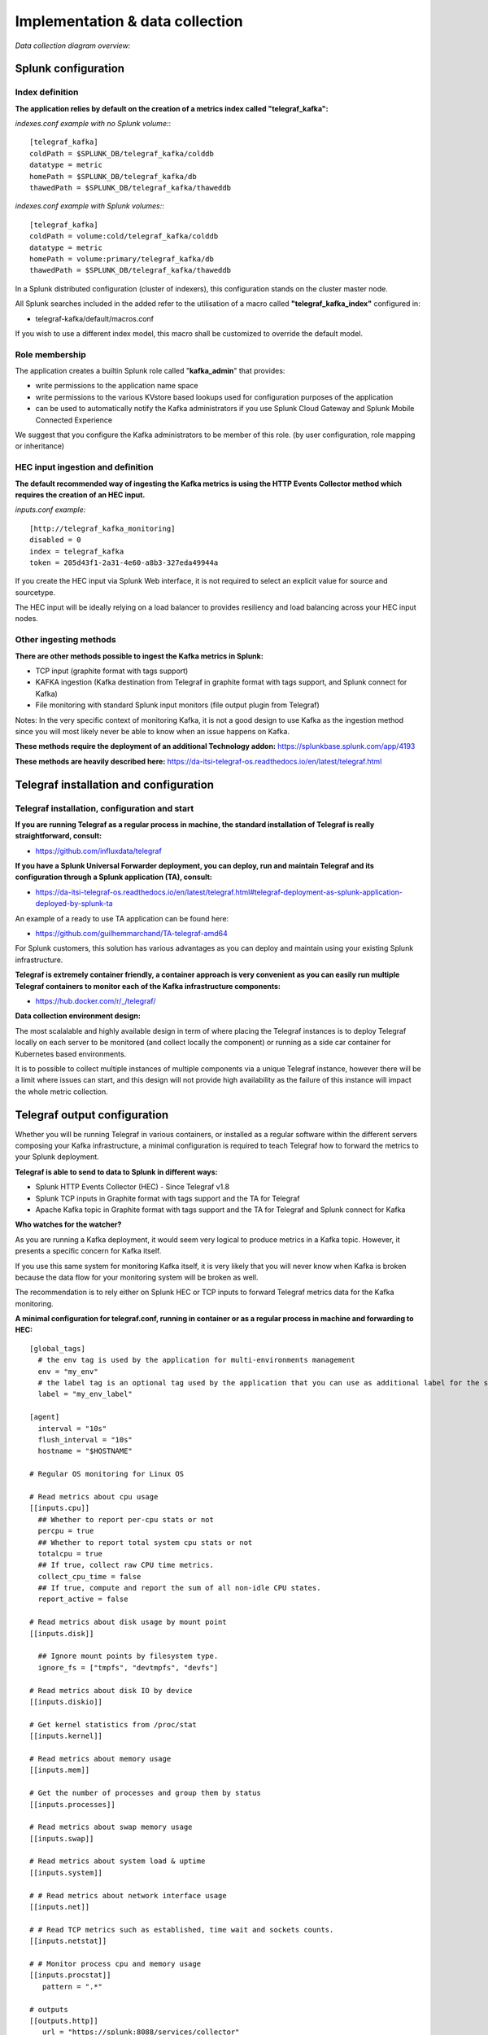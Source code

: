 Implementation & data collection
################################

*Data collection diagram overview:*

.. image:: img/draw.io/overview_diagram.png
   :alt: overview_diagram
   :align: center

Splunk configuration
====================

Index definition
----------------

**The application relies by default on the creation of a metrics index called "telegraf_kafka":**

*indexes.conf example with no Splunk volume:*::

   [telegraf_kafka]
   coldPath = $SPLUNK_DB/telegraf_kafka/colddb
   datatype = metric
   homePath = $SPLUNK_DB/telegraf_kafka/db
   thawedPath = $SPLUNK_DB/telegraf_kafka/thaweddb

*indexes.conf example with Splunk volumes:*::

   [telegraf_kafka]
   coldPath = volume:cold/telegraf_kafka/colddb
   datatype = metric
   homePath = volume:primary/telegraf_kafka/db
   thawedPath = $SPLUNK_DB/telegraf_kafka/thaweddb

In a Splunk distributed configuration (cluster of indexers), this configuration stands on the cluster master node.

All Splunk searches included in the added refer to the utilisation of a macro called **"telegraf_kafka_index"** configured in:

* telegraf-kafka/default/macros.conf

If you wish to use a different index model, this macro shall be customized to override the default model.

Role membership
---------------

The application creates a builtin Splunk role called "**kafka_admin**" that provides:

- write permissions to the application name space
- write permissions to the various KVstore based lookups used for configuration purposes of the application
- can be used to automatically notify the Kafka administrators if you use Splunk Cloud Gateway and Splunk Mobile Connected Experience

We suggest that you configure the Kafka administrators to be member of this role. (by user configuration, role mapping or inheritance)

HEC input ingestion and definition
----------------------------------

**The default recommended way of ingesting the Kafka metrics is using the HTTP Events Collector method which requires the creation of an HEC input.**

*inputs.conf example:*

::

   [http://telegraf_kafka_monitoring]
   disabled = 0
   index = telegraf_kafka
   token = 205d43f1-2a31-4e60-a8b3-327eda49944a

If you create the HEC input via Splunk Web interface, it is not required to select an explicit value for source and sourcetype.

The HEC input will be ideally relying on a load balancer to provides resiliency and load balancing across your HEC input nodes.

Other ingesting methods
-----------------------

**There are other methods possible to ingest the Kafka metrics in Splunk:**

* TCP input (graphite format with tags support)
* KAFKA ingestion (Kafka destination from Telegraf in graphite format with tags support, and Splunk connect for Kafka)
* File monitoring with standard Splunk input monitors (file output plugin from Telegraf)

Notes: In the very specific context of monitoring Kafka, it is not a good design to use Kafka as the ingestion method since you will most likely never be able to know when an issue happens on Kafka.

**These methods require the deployment of an additional Technology addon:** https://splunkbase.splunk.com/app/4193

**These methods are heavily described here:** https://da-itsi-telegraf-os.readthedocs.io/en/latest/telegraf.html

Telegraf installation and configuration
=======================================

Telegraf installation, configuration and start
----------------------------------------------

**If you are running Telegraf as a regular process in machine, the standard installation of Telegraf is really straightforward, consult:**

- https://github.com/influxdata/telegraf

**If you have a Splunk Universal Forwarder deployment, you can deploy, run and maintain Telegraf and its configuration through a Splunk application (TA), consult:**

- https://da-itsi-telegraf-os.readthedocs.io/en/latest/telegraf.html#telegraf-deployment-as-splunk-application-deployed-by-splunk-ta

An example of a ready to use TA application can be found here:

- https://github.com/guilhemmarchand/TA-telegraf-amd64

For Splunk customers, this solution has various advantages as you can deploy and maintain using your existing Splunk infrastructure.

**Telegraf is extremely container friendly, a container approach is very convenient as you can easily run multiple Telegraf containers to monitor each of the Kafka infrastructure components:**

- https://hub.docker.com/r/_/telegraf/

**Data collection environment design:**

The most scalalable and highly available design in term of where placing the Telegraf instances is to deploy Telegraf locally on each server to be monitored (and collect locally the component) or running as a side car container for Kubernetes based environments.

It is to possible to collect multiple instances of multiple components via a unique Telegraf instance, however there will be a limit where issues can start, and this design will not provide high availability as the failure of this instance will impact the whole metric collection.

Telegraf output configuration
=============================

Whether you will be running Telegraf in various containers, or installed as a regular software within the different servers composing your Kafka
infrastructure, a minimal configuration is required to teach Telegraf how to forward the metrics to your Splunk deployment.

**Telegraf is able to send to data to Splunk in different ways:**

* Splunk HTTP Events Collector (HEC) - Since Telegraf v1.8
* Splunk TCP inputs in Graphite format with tags support and the TA for Telegraf
* Apache Kafka topic in Graphite format with tags support and the TA for Telegraf and Splunk connect for Kafka

**Who watches for the watcher?**

As you are running a Kafka deployment, it would seem very logical to produce metrics in a Kafka topic.
However, it presents a specific concern for Kafka itself.

If you use this same system for monitoring Kafka itself, it is very likely that you will never know when Kafka is broken because the data flow for your monitoring system will be broken as well.

The recommendation is to rely either on Splunk HEC or TCP inputs to forward Telegraf metrics data for the Kafka monitoring.

**A minimal configuration for telegraf.conf, running in container or as a regular process in machine and forwarding to HEC:**

::

    [global_tags]
      # the env tag is used by the application for multi-environments management
      env = "my_env"
      # the label tag is an optional tag used by the application that you can use as additional label for the services or infrastructure
      label = "my_env_label"

    [agent]
      interval = "10s"
      flush_interval = "10s"
      hostname = "$HOSTNAME"

    # Regular OS monitoring for Linux OS

    # Read metrics about cpu usage
    [[inputs.cpu]]
      ## Whether to report per-cpu stats or not
      percpu = true
      ## Whether to report total system cpu stats or not
      totalcpu = true
      ## If true, collect raw CPU time metrics.
      collect_cpu_time = false
      ## If true, compute and report the sum of all non-idle CPU states.
      report_active = false

    # Read metrics about disk usage by mount point
    [[inputs.disk]]

      ## Ignore mount points by filesystem type.
      ignore_fs = ["tmpfs", "devtmpfs", "devfs"]

    # Read metrics about disk IO by device
    [[inputs.diskio]]

    # Get kernel statistics from /proc/stat
    [[inputs.kernel]]

    # Read metrics about memory usage
    [[inputs.mem]]

    # Get the number of processes and group them by status
    [[inputs.processes]]

    # Read metrics about swap memory usage
    [[inputs.swap]]

    # Read metrics about system load & uptime
    [[inputs.system]]

    # # Read metrics about network interface usage
    [[inputs.net]]

    # # Read TCP metrics such as established, time wait and sockets counts.
    [[inputs.netstat]]

    # # Monitor process cpu and memory usage
    [[inputs.procstat]]
       pattern = ".*"

    # outputs
    [[outputs.http]]
       url = "https://splunk:8088/services/collector"
       insecure_skip_verify = true
       data_format = "splunkmetric"
        ## Provides time, index, source overrides for the HEC
       splunkmetric_hec_routing = true
        ## Additional HTTP headers
        [outputs.http.headers]
       # Should be set manually to "application/json" for json data_format
          Content-Type = "application/json"
          Authorization = "Splunk 205d43f1-2a31-4e60-a8b3-327eda49944a"
          X-Splunk-Request-Channel = "205d43f1-2a31-4e60-a8b3-327eda49944a"

**If for some reasons, you have to use either of the 2 other solutions, please consult:**

* https://da-itsi-telegraf-os.readthedocs.io/en/latest/telegraf.html

Notes: The configuration above provides out of the box OS monitoring for the hosts, which can be used by the Operating System monitoring application for Splunk:

https://splunkbase.splunk.com/app/4271/

Jolokia JVM monitoring
======================

.. image:: img/jolokia_logo.png
   :alt: jolokia_logo.png
   :align: center

**The following Kafka components require Jolokia to be deployed and started, as the modern and efficient interface to JMX that is collected by Telegraf:**

* Apache Kafka Brokers
* Apache Kafka Connect
* Confluent schema-registry
* Confluent ksql-server
* Confluent kafka-rest

**For the complete documentation of Jolokia, see:**

- https://jolokia.org

**Jolokia JVM agent can be started in 2 ways, either as using the -javaagent argument during the start of the JVM, or on the fly by attaching Jolokia to the PID ot the JVM:**

- https://jolokia.org/reference/html/agents.html#agents-jvm

Starting Jolokia with the JVM
=============================

**To start Jolokia agent using the -javaagent argument, use such option at the start of the JVM:**

::

    -javaagent:/opt/jolokia/jolokia.jar=port=8778,host=0.0.0.0

*Note: This method is the method used in the docker example within this documentation by using the environment variables of the container.*

**When running on dedicated servers or virtual machines, update the relevant systemd configuration file to start Jolokia automatically:**

For Kafka brokers
-----------------

**For bare-metals and dedicated VMs:**

- Edit: ``/lib/systemd/system/confluent-kafka.service``

- Add ``-javaagent`` argument:

::

    [Unit]
    Description=Apache Kafka - broker
    Documentation=http://docs.confluent.io/
    After=network.target confluent-zookeeper.target

    [Service]
    Type=simple
    User=cp-kafka
    Group=confluent
    ExecStart=/usr/bin/kafka-server-start /etc/kafka/server.properties
    Environment="KAFKA_OPTS=-javaagent:/opt/jolokia/jolokia.jar=port=8778,host=0.0.0.0"
    TimeoutStopSec=180
    Restart=no

    [Install]
    WantedBy=multi-user.target

- Reload systemd and restart:

::

    sudo systemctl daemon-restart
    sudo systemctl restart confluent-kafka

**For container based environments:**

*Define the following environment variable when starting the containers:*

::

    KAFKA_OPTS: "-javaagent:/opt/jolokia/jolokia.jar=port=8778,host=0.0.0.0"

For Kafka Connect
-----------------

**For bare-metals and dedicated VMs:**

- Edit: ``/lib/systemd/system/confluent-kafka-connect.service``

- Add ``-javaagent`` argument:

::

    [Unit]
    Description=Apache Kafka Connect - distributed
    Documentation=http://docs.confluent.io/
    After=network.target confluent-kafka.target

    [Service]
    Type=simple
    User=cp-kafka-connect
    Group=confluent
    ExecStart=/usr/bin/connect-distributed /etc/kafka/connect-distributed.properties
    Environment="KAFKA_OPTS=-javaagent:/opt/jolokia/jolokia.jar=port=8778,host=0.0.0.0"
    Environment="LOG_DIR=/var/log/connect"
    TimeoutStopSec=180
    Restart=no

    [Install]
    WantedBy=multi-user.target

- Reload systemd and restart:

::

    sudo systemctl daemon-restart
    sudo systemctl restart confluent-kafka-connect

**For container based environments:**

*Define the following environment variable when starting the containers:*

::

    KAFKA_OPTS: "-javaagent:/opt/jolokia/jolokia.jar=port=8778,host=0.0.0.0"

For Confluent schema-registry
-----------------------------

**For bare-metals and dedicated VMs:**

- Edit: ``/lib/systemd/system/confluent-schema-registry.service``

- Add ``-javaagent`` argument:

::

    [Unit]
    Description=RESTful Avro schema registry for Apache Kafka
    Documentation=http://docs.confluent.io/
    After=network.target confluent-kafka.target

    [Service]
    Type=simple
    User=cp-schema-registry
    Group=confluent
    Environment="LOG_DIR=/var/log/confluent/schema-registry"
    Environment="SCHEMA_REGISTRY_OPTS=-javaagent:/opt/jolokia/jolokia.jar=port=8778,host=0.0.0.0"
    ExecStart=/usr/bin/schema-registry-start /etc/schema-registry/schema-registry.properties
    TimeoutStopSec=180
    Restart=no

    [Install]
    WantedBy=multi-user.target

- Reload systemd and restart:

::

    sudo systemctl daemon-restart
    sudo systemctl restart confluent-schema-registry

**For container based environments:**

*Define the following environment variable when starting the containers:*

::

    SCHEMA_REGISTRY_OPTS: "-javaagent:/opt/jolokia/jolokia.jar=port=8778,host=0.0.0.0"

For Confluent ksql-server
-------------------------

**For bare-metals and dedicated VMs:**

- Edit: ``/lib/systemd/system/confluent-ksql.service``

- Add ``-javaagent`` argument:

::

    [Unit]
    Description=Streaming SQL engine for Apache Kafka
    Documentation=http://docs.confluent.io/
    After=network.target confluent-kafka.target confluent-schema-registry.target

    [Service]
    Type=simple
    User=cp-ksql
    Group=confluent
    Environment="LOG_DIR=/var/log/confluent/ksql"
    Environment="KSQL_OPTS=-javaagent:/opt/jolokia/jolokia.jar=port=8778,host=0.0.0.0"
    ExecStart=/usr/bin/ksql-server-start /etc/ksql/ksql-server.properties
    TimeoutStopSec=180
    Restart=no

    [Install]
    WantedBy=multi-user.target

- Reload systemd and restart:

::

    sudo systemctl daemon-restart
    sudo systemctl restart confluent-ksql

**For container based environments:**

*Define the following environment variable when starting the containers:*

::

    KSQL_OPTS: "-javaagent:/opt/jolokia/jolokia.jar=port=8778,host=0.0.0.0"

For Confluent kafka-rest
------------------------

**For bare-metals and dedicated VMs:**

- Edit: ``/lib/systemd/system/confluent-kafka-rest.service``

- Add ``-javaagent`` argument:

::

    [Unit]
    Description=A REST proxy for Apache Kafka
    Documentation=http://docs.confluent.io/
    After=network.target confluent-kafka.target

    [Service]
    Type=simple
    User=cp-kafka-rest
    Group=confluent
    Environment="LOG_DIR=/var/log/confluent/kafka-rest"
    Environment="KAFKAREST_OPTS=-javaagent:/opt/jolokia/jolokia.jar=port=8778,host=0.0.0.0"


    ExecStart=/usr/bin/kafka-rest-start /etc/kafka-rest/kafka-rest.properties
    TimeoutStopSec=180
    Restart=no

    [Install]
    WantedBy=multi-user.target

- Reload systemd and restart:

::

    sudo systemctl daemon-restart
    sudo systemctl restart confluent-kafka-rest

**For container based environments:**

*Define the following environment variable when starting the containers:*

::

    KAFKAREST_OPTS: "-javaagent:/opt/jolokia/jolokia.jar=port=8778,host=0.0.0.0"

Notes: "KAFKAREST_OPTS" is not a typo, this is the real name of the environment variable for some reason.

Starting Jolokia on the fly
===========================

**To attach Jolokia agent to an existing JVM, identify its process ID (PID), simplistic example:**

::

    ps -ef | grep 'kafka.properties' | grep -v grep | awk '{print $1}'

**Then:**

::

    java -jar /opt/jolokia/jolokia.jar --host 0.0.0.0 --port 8778 start <PID>

*Add this operation to any custom init scripts you use to start the Kafka components.*

Zookeeper monitoring
====================

Collecting with Telegraf
------------------------

The Zookeeper monitoring is very simple and achieved by Telegraf and the Zookeeper input plugin.

**The following configuration stands in telegraf.conf and configures the input plugin to monitor multiple Zookeeper servers from one source:**

::

    # zookeeper metrics
    [[inputs.zookeeper]]
      servers = ["zookeeper-1:12181","zookeeper-2:22181","zookeeper-3:32181"]

**If each server runs an instance of Zookeeper and you deploy Telegraf, you can simply collect from the localhost:**

::

    # zookeeper metrics
    [[inputs.zookeeper]]
      servers = ["$HOSTNAME:2181"]

Full telegraf.conf example
--------------------------

*The following telegraf.conf collects a cluster of 3 Zookeeper servers:*

::

   [global_tags]
     # the env tag is used by the application for multi-environments management
     env = "my_env"
     # the label tag is an optional tag used by the application that you can use as additional label for the services or infrastructure
     label = "my_env_label"

   [agent]
     interval = "10s"
     flush_interval = "10s"
     hostname = "$HOSTNAME"

   # outputs
   [[outputs.http]]
      url = "https://splunk:8088/services/collector"
      insecure_skip_verify = true
      data_format = "splunkmetric"
       ## Provides time, index, source overrides for the HEC
      splunkmetric_hec_routing = true
       ## Additional HTTP headers
       [outputs.http.headers]
      # Should be set manually to "application/json" for json data_format
         Content-Type = "application/json"
         Authorization = "Splunk 205d43f1-2a31-4e60-a8b3-327eda49944a"
         X-Splunk-Request-Channel = "205d43f1-2a31-4e60-a8b3-327eda49944a"

   # zookeeper metrics
   [[inputs.zookeeper]]
     servers = ["zookeeper-1:12181","zookeeper-2:22181","zookeeper-3:32181"]

**Visualization of metrics within the Splunk metrics workspace application:**

.. image:: img/zookeeper_metrics_workspace.png
   :alt: zookeeper_metrics_workspace.png
   :align: center

**Using mcatalog search command to verify data availability:**

::

    | mcatalog values(metric_name) values(_dims) where index=* metric_name=zookeeper.*

Kafka brokers monitoring with Jolokia
=====================================

Collecting with Telegraf
------------------------

Depending on how you run Kafka and your architecture preferences, you may prefer to collect all the brokers metrics from one Telegraf collector, or installed locally on the Kafka brocker machine.

**Connecting to multiple remote Jolokia instances:**

::

    # Kafka JVM monitoring
    [[inputs.jolokia2_agent]]
      name_prefix = "kafka_"
      urls = ["http://kafka-1:18778/jolokia","http://kafka-2:28778/jolokia","http://kafka-3:38778/jolokia"]

**Connecting to the local Jolokia instance:**

::

    # Kafka JVM monitoring
    [[inputs.jolokia2_agent]]
      name_prefix = "kafka_"
      urls = ["http://$HOSTNAME:8778/jolokia"]

Full telegraf.conf example
--------------------------

*The following telegraf.conf collects a cluster of 3 Kafka brokers:*

::

    [global_tags]
      # the env tag is used by the application for multi-environments management
      env = "my_env"
      # the label tag is an optional tag used by the application that you can use as additional label for the services or infrastructure
      label = "my_env_label"

    [agent]
      interval = "10s"
      flush_interval = "10s"
      hostname = "$HOSTNAME"

    # outputs
    [[outputs.http]]
       url = "https://splunk:8088/services/collector"
       insecure_skip_verify = true
       data_format = "splunkmetric"
        ## Provides time, index, source overrides for the HEC
       splunkmetric_hec_routing = true
        ## Additional HTTP headers
        [outputs.http.headers]
       # Should be set manually to "application/json" for json data_format
          Content-Type = "application/json"
          Authorization = "Splunk 205d43f1-2a31-4e60-a8b3-327eda49944a"
          X-Splunk-Request-Channel = "205d43f1-2a31-4e60-a8b3-327eda49944a"

    # Kafka JVM monitoring

    [[inputs.jolokia2_agent]]
      name_prefix = "kafka_"
      urls = ["http://kafka-1:18778/jolokia","http://kafka-2:28778/jolokia","http://kafka-3:38778/jolokia"]

    [[inputs.jolokia2_agent.metric]]
      name         = "controller"
      mbean        = "kafka.controller:name=*,type=*"
      field_prefix = "$1."

    [[inputs.jolokia2_agent.metric]]
      name         = "replica_manager"
      mbean        = "kafka.server:name=*,type=ReplicaManager"
      field_prefix = "$1."

    [[inputs.jolokia2_agent.metric]]
      name         = "purgatory"
      mbean        = "kafka.server:delayedOperation=*,name=*,type=DelayedOperationPurgatory"
      field_prefix = "$1."
      field_name   = "$2"

    [[inputs.jolokia2_agent.metric]]
      name     = "client"
      mbean    = "kafka.server:client-id=*,type=*"
      tag_keys = ["client-id", "type"]

    [[inputs.jolokia2_agent.metric]]
      name         = "network"
      mbean        = "kafka.network:name=*,request=*,type=RequestMetrics"
      field_prefix = "$1."
      tag_keys     = ["request"]

    [[inputs.jolokia2_agent.metric]]
      name         = "network"
      mbean        = "kafka.network:name=ResponseQueueSize,type=RequestChannel"
      field_prefix = "ResponseQueueSize"
      tag_keys     = ["name"]

    [[inputs.jolokia2_agent.metric]]
      name         = "network"
      mbean        = "kafka.network:name=NetworkProcessorAvgIdlePercent,type=SocketServer"
      field_prefix = "NetworkProcessorAvgIdlePercent"
      tag_keys     = ["name"]

    [[inputs.jolokia2_agent.metric]]
      name         = "topics"
      mbean        = "kafka.server:name=*,type=BrokerTopicMetrics"
      field_prefix = "$1."

    [[inputs.jolokia2_agent.metric]]
      name         = "topic"
      mbean        = "kafka.server:name=*,topic=*,type=BrokerTopicMetrics"
      field_prefix = "$1."
      tag_keys     = ["topic"]

    [[inputs.jolokia2_agent.metric]]
      name       = "partition"
      mbean      = "kafka.log:name=*,partition=*,topic=*,type=Log"
      field_name = "$1"
      tag_keys   = ["topic", "partition"]

    [[inputs.jolokia2_agent.metric]]
      name       = "log"
      mbean      = "kafka.log:name=LogFlushRateAndTimeMs,type=LogFlushStats"
      field_name = "LogFlushRateAndTimeMs"
      tag_keys   = ["name"]

    [[inputs.jolokia2_agent.metric]]
      name       = "partition"
      mbean      = "kafka.cluster:name=UnderReplicated,partition=*,topic=*,type=Partition"
      field_name = "UnderReplicatedPartitions"
      tag_keys   = ["topic", "partition"]

    [[inputs.jolokia2_agent.metric]]
      name     = "request_handlers"
      mbean    = "kafka.server:name=RequestHandlerAvgIdlePercent,type=KafkaRequestHandlerPool"
      tag_keys = ["name"]

    # JVM garbage collector monitoring
    [[inputs.jolokia2_agent.metric]]
      name     = "jvm_garbage_collector"
      mbean    = "java.lang:name=*,type=GarbageCollector"
      paths    = ["CollectionTime", "CollectionCount", "LastGcInfo"]
      tag_keys = ["name"]

**Visualization of metrics within the Splunk metrics workspace application:**

.. image:: img/kafka_monitoring_metrics_workspace.png
   :alt: kafka_kafka_metrics_workspace.png
   :align: center

**Using mcatalog search command to verify data availability:**

::

    | mcatalog values(metric_name) values(_dims) where index=* metric_name=kafka_*.*

Kafka connect monitoring
========================

Collecting with Telegraf
------------------------

**Connecting to multiple remote Jolokia instances:**

::

   # Kafka-connect JVM monitoring
   [[inputs.jolokia2_agent]]
     name_prefix = "kafka_connect."
     urls = ["http://kafka-connect-1:18779/jolokia","http://kafka-connect-2:28779/jolokia","http://kafka-connect-3:38779/jolokia"]

**Connecting to local Jolokia instance:**

::

   # Kafka-connect JVM monitoring
    [[inputs.jolokia2_agent]]
      name_prefix = "kafka_connect."
      urls = ["http://$HOSTNAME:8778/jolokia"]

Full telegraf.conf example
--------------------------

*bellow a full telegraf.conf example:*

::

   [global_tags]
     # the env tag is used by the application for multi-environments management
     env = "my_env"
     # the label tag is an optional tag used by the application that you can use as additional label for the services or infrastructure
     label = "my_env_label"

   [agent]
     interval = "10s"
     flush_interval = "10s"
     hostname = "$HOSTNAME"

   # outputs
   [[outputs.http]]
      url = "https://splunk:8088/services/collector"
      insecure_skip_verify = true
      data_format = "splunkmetric"
       ## Provides time, index, source overrides for the HEC
      splunkmetric_hec_routing = true
       ## Additional HTTP headers
       [outputs.http.headers]
      # Should be set manually to "application/json" for json data_format
         Content-Type = "application/json"
         Authorization = "Splunk 205d43f1-2a31-4e60-a8b3-327eda49944a"
         X-Splunk-Request-Channel = "205d43f1-2a31-4e60-a8b3-327eda49944a"

   # Kafka-connect JVM monitoring

   [[inputs.jolokia2_agent]]
     name_prefix = "kafka_connect."
     urls = ["http://kafka-connect-1:18779/jolokia","http://kafka-connect-2:28779/jolokia","http://kafka-connect-3:38779/jolokia"]

   [[inputs.jolokia2_agent.metric]]
     name         = "worker"
     mbean        = "kafka.connect:type=connect-worker-metrics"

   [[inputs.jolokia2_agent.metric]]
     name         = "worker"
     mbean        = "kafka.connect:type=connect-worker-rebalance-metrics"

   [[inputs.jolokia2_agent.metric]]
     name         = "connector-task"
     mbean        = "kafka.connect:type=connector-task-metrics,connector=*,task=*"
     tag_keys = ["connector", "task"]

   [[inputs.jolokia2_agent.metric]]
     name         = "sink-task"
     mbean        = "kafka.connect:type=sink-task-metrics,connector=*,task=*"
     tag_keys = ["connector", "task"]

   [[inputs.jolokia2_agent.metric]]
     name         = "source-task"
     mbean        = "kafka.connect:type=source-task-metrics,connector=*,task=*"
     tag_keys = ["connector", "task"]

   [[inputs.jolokia2_agent.metric]]
     name         = "error-task"
     mbean        = "kafka.connect:type=task-error-metrics,connector=*,task=*"
     tag_keys = ["connector", "task"]

   # Kafka connect return a status value which is non numerical
   # Using the enum processor with the following configuration replaces the string value by our mapping
   [[processors.enum]]
     [[processors.enum.mapping]]
       ## Name of the field to map
       field = "status"

       ## Table of mappings
       [processors.enum.mapping.value_mappings]
         paused = 0
         running = 1
         unassigned = 2
         failed = 3
         destroyed = 4

**Visualization of metrics within the Splunk metrics workspace application:**

.. image:: img/kafka_connect_metrics_workspace.png
   :alt: kafka_kafka_connect_workspace.png
   :align: center

**Using mcatalog search command to verify data availability:**

::

    | mcatalog values(metric_name) values(_dims) where index=* metric_name=kafka_connect.*

Kafka LinkedIn monitor - end to end monitoring
==============================================

Installing and starting the Kafka monitor
-----------------------------------------

**LinkedIn provides an extremely powerful open source end to end monitoring solution for Kafka, please consult:**

* https://github.com/linkedin/kafka-monitor

As a builtin configuration, the kafka-monitor implements a jolokia agent, so collecting the metrics with Telegraf cannot be more easy !

**It is very straightforward to run the kafka-monitor in a docker container, first you need to create your own image:**

* https://github.com/linkedin/kafka-monitor/tree/master/docker

**Once your Kafka monitor is running, you need a Telegraf instance that will be collecting the JMX beans, example:**

::

    [global_tags]
      # the env tag is used by the application for multi-environments management
      env = "my_env"
      # the label tag is an optional tag used by the application that you can use as additional label for the services or infrastructure
      label = "my_env_label"

    [agent]
      interval = "10s"
      flush_interval = "10s"
      hostname = "$HOSTNAME"

    # outputs
    [[outputs.http]]
       url = "https://splunk:8088/services/collector"
       insecure_skip_verify = true
       data_format = "splunkmetric"
        ## Provides time, index, source overrides for the HEC
       splunkmetric_hec_routing = true
        ## Additional HTTP headers
        [outputs.http.headers]
       # Should be set manually to "application/json" for json data_format
          Content-Type = "application/json"
          Authorization = "Splunk 205d43f1-2a31-4e60-a8b3-327eda49944a"
          X-Splunk-Request-Channel = "205d43f1-2a31-4e60-a8b3-327eda49944a"

    # Kafka JVM monitoring

    [[inputs.jolokia2_agent]]
      name_prefix = "kafka_"
      urls = ["http://kafka-monitor:8778/jolokia"]

    [[inputs.jolokia2_agent.metric]]
      name         = "kafka-monitor"
      mbean        = "kmf.services:name=*,type=*"

**Visualization of metrics within the Splunk metrics workspace application:**

.. image:: img/kafka_monitoring_metrics_workspace.png
   :alt: kafka_monitoring_metrics_workspace.png
   :align: center

**Using mcatalog search command to verify data availability:**

::

    | mcatalog values(metric_name) values(_dims) where index=* metric_name=kafka_kafka-monitor.*

Confluent schema-registry
=========================

Collecting with Telegraf
------------------------

**Connecting to multiple remote Jolokia instances:**

::

   [[inputs.jolokia2_agent]]
     name_prefix = "kafka_schema-registry."
     urls = ["http://schema-registry:18783/jolokia"]

**Connecting to local Jolokia instance:**

::

   # Kafka-connect JVM monitoring
    [[inputs.jolokia2_agent]]
     name_prefix = "kafka_schema-registry."
      urls = ["http://$HOSTNAME:8778/jolokia"]

Full telegraf.conf example
--------------------------

*bellow a full telegraf.conf example:*

::

   [global_tags]
     # the env tag is used by the application for multi-environments management
     env = "my_env"
     # the label tag is an optional tag used by the application that you can use as additional label for the services or infrastructure
     label = "my_env_label"

   [agent]
     interval = "10s"
     flush_interval = "10s"
     hostname = "$HOSTNAME"

   # outputs
   [[outputs.http]]
      url = "https://splunk:8088/services/collector"
      insecure_skip_verify = true
      data_format = "splunkmetric"
       ## Provides time, index, source overrides for the HEC
      splunkmetric_hec_routing = true
       ## Additional HTTP headers
       [outputs.http.headers]
      # Should be set manually to "application/json" for json data_format
         Content-Type = "application/json"
         Authorization = "Splunk 205d43f1-2a31-4e60-a8b3-327eda49944a"
         X-Splunk-Request-Channel = "205d43f1-2a31-4e60-a8b3-327eda49944a"

   # schema-registry JVM monitoring

   [[inputs.jolokia2_agent]]
     name_prefix = "kafka_schema-registry."
     urls = ["http://schema-registry:18783/jolokia"]

   [[inputs.jolokia2_agent.metric]]
     name         = "jetty-metrics"
     mbean        = "kafka.schema.registry:type=jetty-metrics"
     paths = ["connections-active", "connections-opened-rate", "connections-closed-rate"]

   [[inputs.jolokia2_agent.metric]]
     name         = "master-slave-role"
     mbean        = "kafka.schema.registry:type=master-slave-role"

   [[inputs.jolokia2_agent.metric]]
     name         = "jersey-metrics"
     mbean        = "kafka.schema.registry:type=jersey-metrics"

**Visualization of metrics within the Splunk metrics workspace application:**

.. image:: img/confluent_schema-registry_metrics_workspace.png
   :alt: confluent_schema-registry_metrics_workspace.png
   :align: center

**Using mcatalog search command to verify data availability:**

::

    | mcatalog values(metric_name) values(_dims) where index=* metric_name=kafka_schema-registry.*

Confluent ksql-server
=====================

Collecting with Telegraf
------------------------

**Connecting to multiple remote Jolokia instances:**

::

    [[inputs.jolokia2_agent]]
      name_prefix = "kafka_"
      urls = ["http://ksql-server-1:18784/jolokia"]

**Connecting to local Jolokia instance:**

::

    [[inputs.jolokia2_agent]]
      name_prefix = "kafka_"
      urls = ["http://$HOSTNAME:18784/jolokia"]

Full telegraf.conf example
--------------------------

*bellow a full telegraf.conf example:*

::

   [global_tags]
     # the env tag is used by the application for multi-environments management
     env = "my_env"
     # the label tag is an optional tag used by the application that you can use as additional label for the services or infrastructure
     label = "my_env_label"

   [agent]
     interval = "10s"
     flush_interval = "10s"
     hostname = "$HOSTNAME"

   # outputs
   [[outputs.http]]
      url = "https://splunk:8088/services/collector"
      insecure_skip_verify = true
      data_format = "splunkmetric"
       ## Provides time, index, source overrides for the HEC
      splunkmetric_hec_routing = true
       ## Additional HTTP headers
       [outputs.http.headers]
      # Should be set manually to "application/json" for json data_format
         Content-Type = "application/json"
         Authorization = "Splunk 205d43f1-2a31-4e60-a8b3-327eda49944a"
         X-Splunk-Request-Channel = "205d43f1-2a31-4e60-a8b3-327eda49944a"

   # ksql-server JVM monitoring

    [[inputs.jolokia2_agent]]
      name_prefix = "kafka_"
      urls = ["http://ksql-server:18784/jolokia"]

    [[inputs.jolokia2_agent.metric]]
      name         = "ksql-server"
      mbean        = "io.confluent.ksql.metrics:type=*"

**Visualization of metrics within the Splunk metrics workspace application:**

.. image:: img/confluent_ksql_server_metrics_workspace.png
   :alt: confluent_ksql_server_metrics_workspace.png
   :align: center

**Using mcatalog search command to verify data availability:**

::

    | mcatalog values(metric_name) values(_dims) where index=* metric_name=kafka_ksql-server.*

Confluent kafka-rest
====================

Collecting with Telegraf
------------------------

**Connecting to multiple remote Jolokia instances:**

::

    [[inputs.jolokia2_agent]]
      name_prefix = "kafka_kafka-rest."
      urls = ["http://kafka-rest:8778/jolokia"]

**Connecting to local Jolokia instance:**

::

    [[inputs.jolokia2_agent]]
      name_prefix = "kafka_kafka-rest."
      urls = ["http://$HOSTNAME:18785/jolokia"]

Full telegraf.conf example
--------------------------

*bellow a full telegraf.conf example:*

::

   [global_tags]
     # the env tag is used by the application for multi-environments management
     env = "my_env"
     # the label tag is an optional tag used by the application that you can use as additional label for the services or infrastructure
     label = "my_env_label"

   [agent]
     interval = "10s"
     flush_interval = "10s"
     hostname = "$HOSTNAME"

   # outputs
   [[outputs.http]]
      url = "https://splunk:8088/services/collector"
      insecure_skip_verify = true
      data_format = "splunkmetric"
       ## Provides time, index, source overrides for the HEC
      splunkmetric_hec_routing = true
       ## Additional HTTP headers
       [outputs.http.headers]
      # Should be set manually to "application/json" for json data_format
         Content-Type = "application/json"
         Authorization = "Splunk 205d43f1-2a31-4e60-a8b3-327eda49944a"
         X-Splunk-Request-Channel = "205d43f1-2a31-4e60-a8b3-327eda49944a"

    # kafka-rest JVM monitoring

    [[inputs.jolokia2_agent]]
      name_prefix = "kafka_kafka-rest."
      urls = ["http://kafka-rest:18785/jolokia"]

    [[inputs.jolokia2_agent.metric]]
      name         = "jetty-metrics"
      mbean        = "kafka.rest:type=jetty-metrics"
      paths = ["connections-active", "connections-opened-rate", "connections-closed-rate"]

    [[inputs.jolokia2_agent.metric]]
      name         = "jersey-metrics"
      mbean        = "kafka.rest:type=jersey-metrics"

**Visualization of metrics within the Splunk metrics workspace application:**

.. image:: img/confluent_kafka_rest_metrics_workspace.png
   :alt: confluent_kafka_rest_metrics_workspace.png
   :align: center

**Using mcatalog search command to verify data availability:**

::

    | mcatalog values(metric_name) values(_dims) where index=* metric_name=kafka_kafka_kafka-rest.*

Burrow Lag Consumers
====================

**As from their authors, Burrow is a monitoring companion for Apache Kafka that provides consumer lag checking as a service without the need for specifying thresholds.**

See: https://github.com/linkedin/Burrow

*Burrow workflow diagram:*

.. image:: img/burrow_diagram.png
   :alt: burrow_diagram.png
   :align: center

**Burrow is a very powerful application that monitors all consumers (Kafka Connect connectors, Kafka Streams...) to report an advanced state of the service automatically, and various useful lagging metrics.**

**Telegraf has a native input for Burrow which polls consumers, topics and partitions lag metrics and statuses over http, use the following telegraf minimal configuration:**

See: https://github.com/influxdata/telegraf/tree/master/plugins/inputs/burrow

::

    [global_tags]
      # the env tag is used by the application for multi-environments management
      env = "my_env"
      # the label tag is an optional tag used by the application that you can use as additional label for the services or infrastructure
      label = "my_env_label"

    [agent]
      interval = "10s"
      flush_interval = "10s"
      hostname = "$HOSTNAME"

    # outputs
    [[outputs.http]]
       url = "https://splunk:8088/services/collector"
       insecure_skip_verify = true
       data_format = "splunkmetric"
        ## Provides time, index, source overrides for the HEC
       splunkmetric_hec_routing = true
        ## Additional HTTP headers
        [outputs.http.headers]
       # Should be set manually to "application/json" for json data_format
          Content-Type = "application/json"
          Authorization = "Splunk 205d43f1-2a31-4e60-a8b3-327eda49944a"
          X-Splunk-Request-Channel = "205d43f1-2a31-4e60-a8b3-327eda49944a"

    # Burrow

    [[inputs.burrow]]
      ## Burrow API endpoints in format "schema://host:port".
      ## Default is "http://localhost:8000".
      servers = ["http://dockerhost:9001"]

      ## Override Burrow API prefix.
      ## Useful when Burrow is behind reverse-proxy.
      # api_prefix = "/v3/kafka"

      ## Maximum time to receive response.
      # response_timeout = "5s"

      ## Limit per-server concurrent connections.
      ## Useful in case of large number of topics or consumer groups.
      # concurrent_connections = 20

      ## Filter clusters, default is no filtering.
      ## Values can be specified as glob patterns.
      # clusters_include = []
      # clusters_exclude = []

      ## Filter consumer groups, default is no filtering.
      ## Values can be specified as glob patterns.
      # groups_include = []
      # groups_exclude = []

      ## Filter topics, default is no filtering.
      ## Values can be specified as glob patterns.
      # topics_include = []
      # topics_exclude = []

      ## Credentials for basic HTTP authentication.
      # username = ""
      # password = ""

      ## Optional SSL config
      # ssl_ca = "/etc/telegraf/ca.pem"
      # ssl_cert = "/etc/telegraf/cert.pem"
      # ssl_key = "/etc/telegraf/key.pem"
      # insecure_skip_verify = false

**Visualization of metrics within the Splunk metrics workspace application:**

.. image:: img/burrow_metrics_workspace.png
   :alt: burrow_metrics_workspace.png
   :align: center

**Using mcatalog search command to verify data availability:**

::

    | mcatalog values(metric_name) values(_dims) where index=* metric_name=burrow_*
